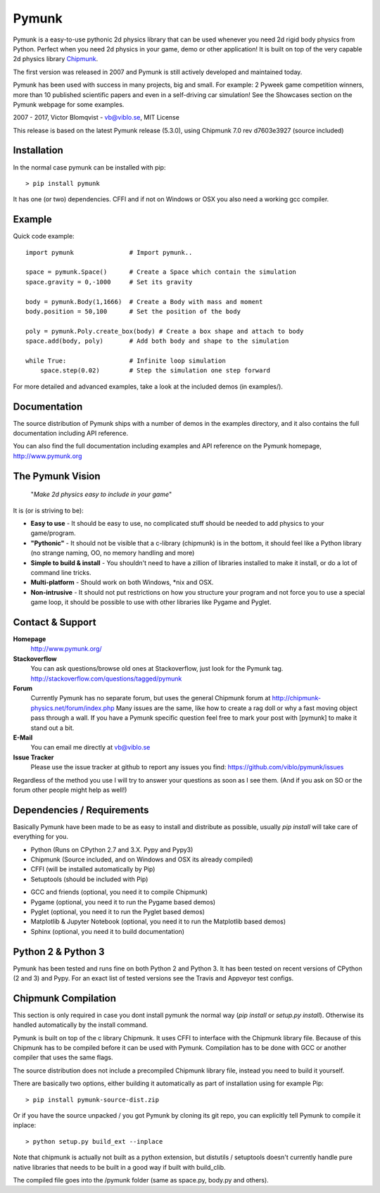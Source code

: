 Pymunk
======

.. image::  https://raw.githubusercontent.com/viblo/pymunk/master/docs/src/_static/pymunk_logo_animation.gif

Pymunk is a easy-to-use pythonic 2d physics library that can be used whenever 
you need 2d rigid body physics from Python. Perfect when you need 2d physics 
in your game, demo or other application! It is built on top of the very 
capable 2d physics library `Chipmunk <http://chipmunk-physics.net>`_.

The first version was released in 2007 and Pymunk is still actively developed 
and maintained today. 

Pymunk has been used with success in many projects, big and small. For example: 
2 Pyweek game competition winners, more than 10 published scientific papers 
and even in a self-driving car simulation! See the Showcases section on the 
Pymunk webpage for some examples.

2007 - 2017, Victor Blomqvist - vb@viblo.se, MIT License

This release is based on the latest Pymunk release (5.3.0), 
using Chipmunk 7.0 rev d7603e3927 (source included)


Installation
------------

In the normal case pymunk can be installed with pip::

    > pip install pymunk

It has one (or two) dependencies. CFFI and if not on Windows or OSX you also 
need a working gcc compiler.


Example
-------

Quick code example::
    
    import pymunk               # Import pymunk..

    space = pymunk.Space()      # Create a Space which contain the simulation
    space.gravity = 0,-1000     # Set its gravity

    body = pymunk.Body(1,1666)  # Create a Body with mass and moment
    body.position = 50,100      # Set the position of the body

    poly = pymunk.Poly.create_box(body) # Create a box shape and attach to body
    space.add(body, poly)       # Add both body and shape to the simulation

    while True:                 # Infinite loop simulation
        space.step(0.02)        # Step the simulation one step forward
    
For more detailed and advanced examples, take a look at the included demos 
(in examples/).


Documentation
-------------

The source distribution of Pymunk ships with a number of demos in the examples
directory, and it also contains the full documentation including API reference.

You can also find the full documentation including examples and API reference 
on the Pymunk homepage, http://www.pymunk.org


The Pymunk Vision
-----------------

    "*Make 2d physics easy to include in your game*"

It is (or is striving to be):

* **Easy to use** - It should be easy to use, no complicated stuff should be 
  needed to add physics to your game/program.
* **"Pythonic"** - It should not be visible that a c-library (chipmunk) is in 
  the bottom, it should feel like a Python library (no strange naming, OO, 
  no memory handling and more)
* **Simple to build & install** - You shouldn't need to have a zillion of 
  libraries installed to make it install, or do a lot of command line tricks.
* **Multi-platform** - Should work on both Windows, \*nix and OSX.
* **Non-intrusive** - It should not put restrictions on how you structure 
  your program and not force you to use a special game loop, it should be 
  possible to use with other libraries like Pygame and Pyglet. 

  
Contact & Support
-----------------
.. _contact-support:

**Homepage**
    http://www.pymunk.org/

**Stackoverflow**
    You can ask questions/browse old ones at Stackoverflow, just look for 
    the Pymunk tag. http://stackoverflow.com/questions/tagged/pymunk

**Forum**
    Currently Pymunk has no separate forum, but uses the general Chipmunk 
    forum at http://chipmunk-physics.net/forum/index.php Many issues 
    are the same, like how to create a rag doll or why a fast moving object 
    pass through a wall. If you have a Pymunk specific question feel free to 
    mark your post with [pymunk] to make it stand out a bit.

**E-Mail**
    You can email me directly at vb@viblo.se

**Issue Tracker**
    Please use the issue tracker at github to report any issues you find:
    https://github.com/viblo/pymunk/issues
    
Regardless of the method you use I will try to answer your questions as soon 
as I see them. (And if you ask on SO or the forum other people might help as 
well!)


Dependencies / Requirements
---------------------------

Basically Pymunk have been made to be as easy to install and distribute as 
possible, usually `pip install` will take care of everything for you.

- Python (Runs on CPython 2.7 and 3.X. Pypy and Pypy3)
- Chipmunk (Source included, and on Windows and OSX its already compiled)
- CFFI (will be installed automatically by Pip)
- Setuptools (should be included with Pip)

* GCC and friends (optional, you need it to compile Chipmunk)
* Pygame (optional, you need it to run the Pygame based demos)
* Pyglet (optional, you need it to run the Pyglet based demos)
* Matplotlib & Jupyter Notebook (optional, you need it to run the Matplotlib 
  based demos)
* Sphinx (optional, you need it to build documentation)


Python 2 & Python 3
-------------------

Pymunk has been tested and runs fine on both Python 2 and Python 3. It has 
been tested on recent versions of CPython (2 and 3) and Pypy. For an exact 
list of tested versions see the Travis and Appveyor test configs.


Chipmunk Compilation
--------------------

This section is only required in case you dont install pymunk the normal way 
(`pip install` or `setup.py install`). Otherwise its handled automatically by 
the install command.

Pymunk is built on top of the c library Chipmunk. It uses CFFI to interface
with the Chipmunk library file. Because of this Chipmunk has to be compiled
before it can be used with Pymunk. Compilation has to be done with GCC or 
another compiler that uses the same flags. 

The source distribution does not include a precompiled Chipmunk library file, 
instead you need to build it yourself. 

There are basically two options, either building it automatically as part of 
installation using for example Pip::

    > pip install pymunk-source-dist.zip

Or if you have the source unpacked / you got Pymunk by cloning its git repo, 
you can explicitly tell Pymunk to compile it inplace::    

    > python setup.py build_ext --inplace

Note that chipmunk is actually not built as a python extension, but distutils /
setuptools doesn't currently handle pure native libraries that needs to be built 
in a good way if built with build_clib.

The compiled file goes into the /pymunk folder (same as space.py, 
body.py and others).
